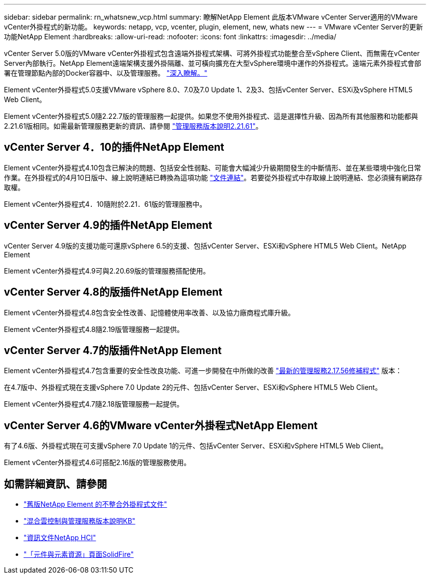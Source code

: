 ---
sidebar: sidebar 
permalink: rn_whatsnew_vcp.html 
summary: 瞭解NetApp Element 此版本VMware vCenter Server適用的VMware vCenter外掛程式的新功能。 
keywords: netapp, vcp, vcenter, plugin, element, new, whats new 
---
= VMware vCenter Server的更新功能NetApp Element
:hardbreaks:
:allow-uri-read: 
:nofooter: 
:icons: font
:linkattrs: 
:imagesdir: ../media/


[role="lead"]
vCenter Server 5.0版的VMware vCenter外掛程式包含遠端外掛程式架構、可將外掛程式功能整合至vSphere Client、而無需在vCenter Server內部執行。NetApp Element遠端架構支援外掛隔離、並可橫向擴充在大型vSphere環境中運作的外掛程式。遠端元素外掛程式會部署在管理節點內部的Docker容器中、以及管理服務。 link:vcp_concept_remote_plugin_architecture.html["深入瞭解。"]

Element vCenter外掛程式5.0支援VMware vSphere 8.0、7.0及7.0 Update 1、2及3、包括vCenter Server、ESXi及vSphere HTML5 Web Client。

Element vCenter外掛程式5.0隨2.22.7版的管理服務一起提供。如果您不使用外掛程式、這是選擇性升級、因為所有其他服務和功能都與2.21.61版相同。如需最新管理服務更新的資訊、請參閱 https://library.netapp.com/ecm/ecm_download_file/ECMLP2884458["管理服務版本說明2.21.61"^]。



== vCenter Server 4．10的插件NetApp Element

Element vCenter外掛程式4.10包含已解決的問題、包括安全性弱點、可能會大幅減少升級期間發生的中斷情形、並在某些環境中強化日常作業。在外掛程式的4月10日版中、線上說明連結已轉換為這項功能 link:index.html["文件連結"]。若要從外掛程式中存取線上說明連結、您必須擁有網路存取權。

Element vCenter外掛程式4．10隨附於2.21．61版的管理服務中。



== vCenter Server 4.9的插件NetApp Element

vCenter Server 4.9版的支援功能可還原vSphere 6.5的支援、包括vCenter Server、ESXi和vSphere HTML5 Web Client。NetApp Element

Element vCenter外掛程式4.9可與2.20.69版的管理服務搭配使用。



== vCenter Server 4.8的版插件NetApp Element

Element vCenter外掛程式4.8包含安全性改善、記憶體使用率改善、以及協力廠商程式庫升級。

Element vCenter外掛程式4.8隨2.19版管理服務一起提供。



== vCenter Server 4.7的版插件NetApp Element

Element vCenter外掛程式4.7包含重要的安全性改良功能、可進一步開發在中所做的改善 https://security.netapp.com/advisory/ntap-20210315-0001/["最新的管理服務2.17.56修補程式"] 版本：

在4.7版中、外掛程式現在支援vSphere 7.0 Update 2的元件、包括vCenter Server、ESXi和vSphere HTML5 Web Client。

Element vCenter外掛程式4.7隨2.18版管理服務一起提供。



== vCenter Server 4.6的VMware vCenter外掛程式NetApp Element

有了4.6版、外掛程式現在可支援vSphere 7.0 Update 1的元件、包括vCenter Server、ESXi和vSphere HTML5 Web Client。

Element vCenter外掛程式4.6可搭配2.16版的管理服務使用。



== 如需詳細資訊、請參閱

* link:reference_earlier_versions.html["舊版NetApp Element 的不整合外掛程式文件"]
* https://kb.netapp.com/Advice_and_Troubleshooting/Data_Storage_Software/Management_services_for_Element_Software_and_NetApp_HCI/Management_Services_Release_Notes["混合雲控制與管理服務版本說明KB"^]
* https://docs.netapp.com/us-en/hci/index.html["資訊文件NetApp HCI"^]
* https://www.netapp.com/data-storage/solidfire/documentation["「元件與元素資源」頁面SolidFire"^]

